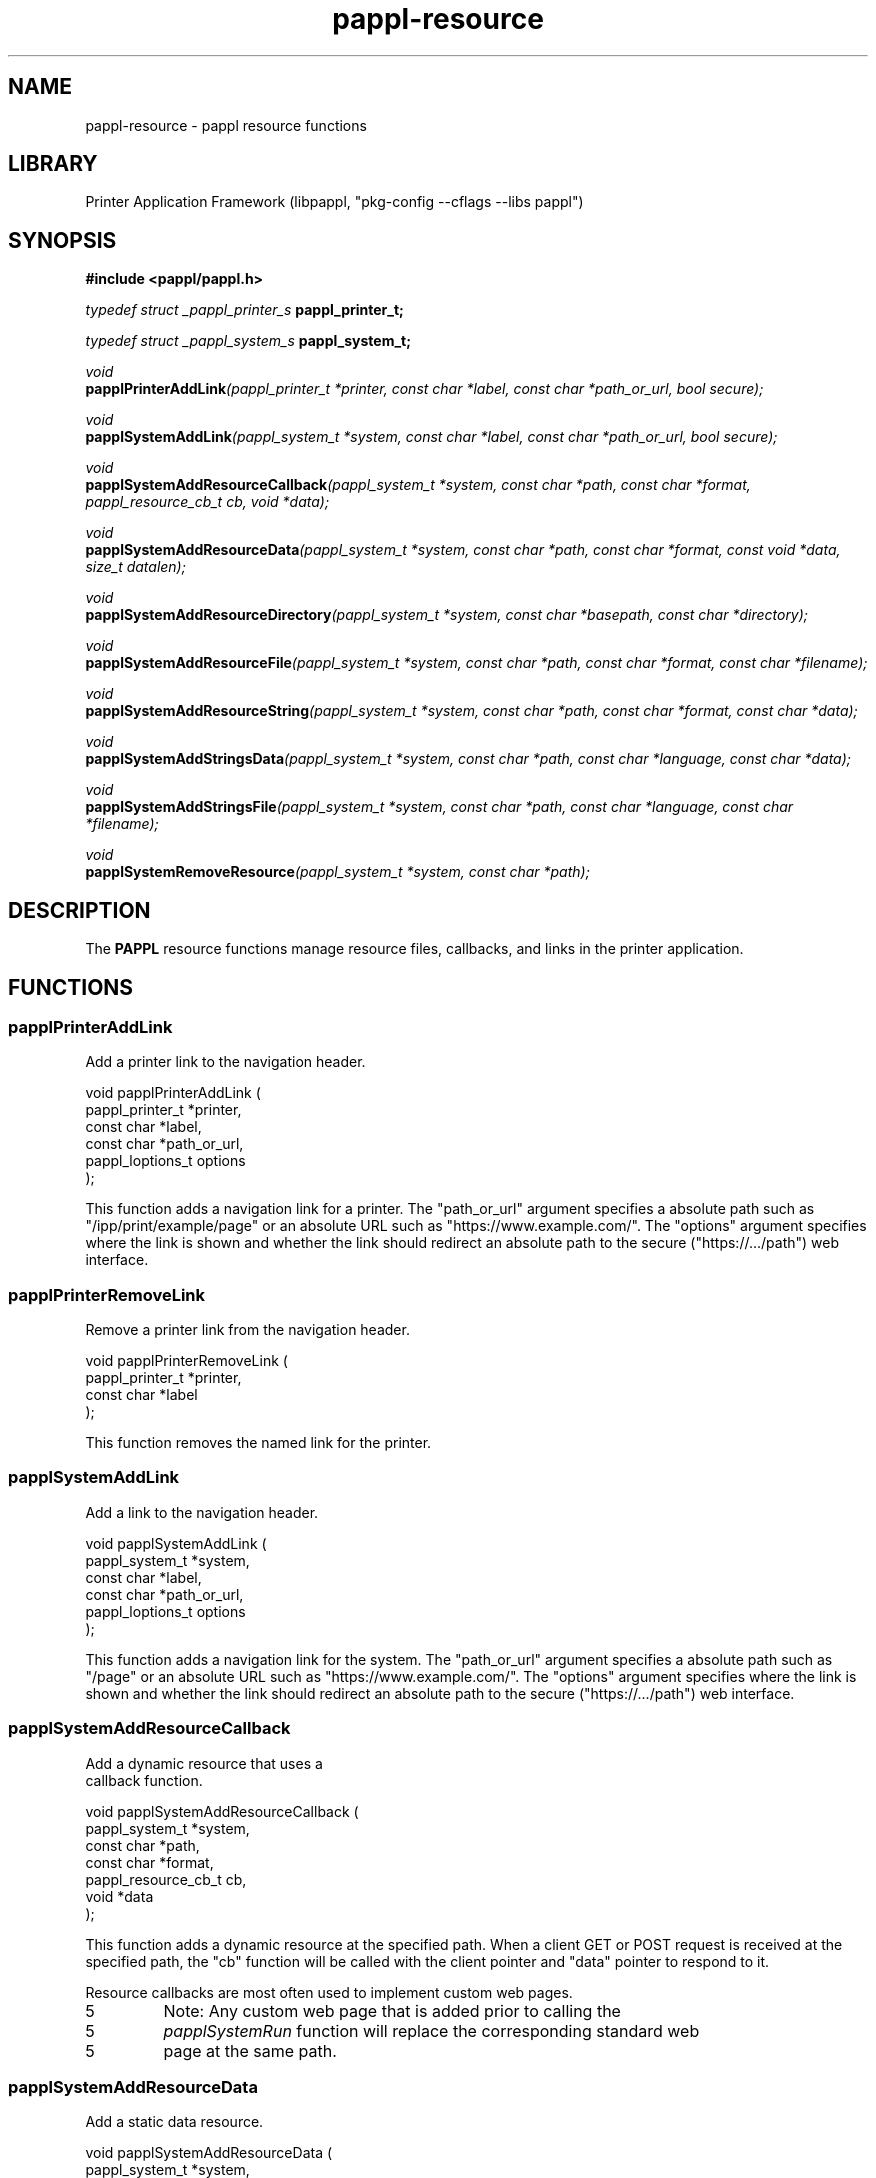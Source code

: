 .TH pappl-resource 3 "pappl resource functions" "2024-01-11" "pappl resource functions"
.SH NAME
pappl-resource \- pappl resource functions
.SH LIBRARY
Printer Application Framework (libpappl, "pkg-config --cflags --libs pappl")
.SH SYNOPSIS
.B #include <pappl/pappl.h>
.PP
.I typedef struct _pappl_printer_s
.B pappl_printer_t;
.PP
.I typedef struct _pappl_system_s
.B pappl_system_t;
.PP
.I void
.br
.BI papplPrinterAddLink "(pappl_printer_t *printer, const char *label, const char *path_or_url, bool secure);"
.PP
.I void
.br
.BI papplSystemAddLink "(pappl_system_t *system, const char *label, const char *path_or_url, bool secure);"
.PP
.I void
.br
.BI papplSystemAddResourceCallback "(pappl_system_t *system, const char *path, const char *format, pappl_resource_cb_t cb, void *data);"
.PP
.I void
.br
.BI papplSystemAddResourceData "(pappl_system_t *system, const char *path, const char *format, const void *data, size_t datalen);"
.PP
.I void
.br
.BI papplSystemAddResourceDirectory "(pappl_system_t *system, const char *basepath, const char *directory);"
.PP
.I void
.br
.BI papplSystemAddResourceFile "(pappl_system_t *system, const char *path, const char *format, const char *filename);"
.PP
.I void
.br
.BI papplSystemAddResourceString "(pappl_system_t *system, const char *path, const char *format, const char *data);"
.PP
.I void
.br
.BI papplSystemAddStringsData "(pappl_system_t *system, const char *path, const char *language, const char *data);"
.PP
.I void
.br
.BI papplSystemAddStringsFile "(pappl_system_t *system, const char *path, const char *language, const char *filename);"
.PP
.I void
.br
.BI papplSystemRemoveResource "(pappl_system_t *system, const char *path);"

.SH DESCRIPTION
The
.B PAPPL
resource functions manage resource files, callbacks, and links in the printer application.
.SH FUNCTIONS
.SS papplPrinterAddLink
Add a printer link to the navigation header.
.PP
.nf
void papplPrinterAddLink (
    pappl_printer_t *printer,
    const char *label,
    const char *path_or_url,
    pappl_loptions_t options
);
.fi
.PP
This function adds a navigation link for a printer.  The "path_or_url"
argument specifies a absolute path such as "/ipp/print/example/page" or an
absolute URL such as "https://www.example.com/".  The "options" argument
specifies where the link is shown and whether the link should redirect an
absolute path to the secure ("https://.../path") web interface.
.SS papplPrinterRemoveLink
Remove a printer link from the navigation header.
.PP
.nf
void papplPrinterRemoveLink (
    pappl_printer_t *printer,
    const char *label
);
.fi
.PP
This function removes the named link for the printer.
.SS papplSystemAddLink
Add a link to the navigation header.
.PP
.nf
void papplSystemAddLink (
    pappl_system_t *system,
    const char *label,
    const char *path_or_url,
    pappl_loptions_t options
);
.fi
.PP
This function adds a navigation link for the system.  The "path_or_url"
argument specifies a absolute path such as "/page" or an absolute URL such
as "https://www.example.com/".  The "options" argument specifies where the
link is shown and whether the link should redirect an absolute path to the
secure ("https://.../path") web interface.
.SS papplSystemAddResourceCallback
Add a dynamic resource that uses a
                                     callback function.
.PP
.nf
void papplSystemAddResourceCallback (
    pappl_system_t *system,
    const char *path,
    const char *format,
    pappl_resource_cb_t cb,
    void *data
);
.fi
.PP
This function adds a dynamic resource at the specified path.  When a client
GET or POST request is received at the specified path, the "cb" function
will be called with the client pointer and "data" pointer to respond to it.
.PP
Resource callbacks are most often used to implement custom web pages.
.PP
.IP 5
Note: Any custom web page that is added prior to calling the
.IP 5
\fIpapplSystemRun\fR function will replace the corresponding standard web
.IP 5
page at the same path.
.SS papplSystemAddResourceData
Add a static data resource.
.PP
.nf
void papplSystemAddResourceData (
    pappl_system_t *system,
    const char *path,
    const char *format,
    const void *data,
    size_t datalen
);
.fi
.PP
This function adds a static resource at the specified path.  The provided
data is not copied to the resource and must remain stable for as long as the
resource is added to the system.
.PP
.IP 5
Note: Any resource that is added prior to calling the \fIpapplSystemRun\fR
.IP 5
function will replace the corresponding standard resource at the same path.
.SS papplSystemAddResourceDirectory
Add external files in a directory as
                                      resources.
.PP
.nf
void papplSystemAddResourceDirectory (
    pappl_system_t *system,
    const char *basepath,
    const char *directory
);
.fi
.PP
This function adds static resources from the specified directory under the
specified path.  The directory is scanned and only those files present at the
time of the call are available, and those files must remain stable for as
long as the resources are added to the system..
.PP
.IP 5
Note: Any resource that is added prior to calling the \fIpapplSystemRun\fR
.IP 5
function will replace the corresponding standard resource at the same path.
.SS papplSystemAddResourceFile
Add an external file as a resource.
.PP
.nf
void papplSystemAddResourceFile (
    pappl_system_t *system,
    const char *path,
    const char *format,
    const char *filename
);
.fi
.PP
This function adds a static resource at the specified path.  The provided
file is not copied to the resource and must remain stable for as long as the
resource is added to the system.
.PP
.IP 5
Note: Any resource that is added prior to calling the \fIpapplSystemRun\fR
.IP 5
function will replace the corresponding standard resource at the same path.
.SS papplSystemAddResourceString
Add a static data resource as a C string.
.PP
.nf
void papplSystemAddResourceString (
    pappl_system_t *system,
    const char *path,
    const char *format,
    const char *data
);
.fi
.PP
This function adds a static resource at the specified path.  The provided
data is not copied to the resource and must remain stable for as long as the
resource is added to the system.
.PP
.IP 5
Note: Any resource that is added prior to calling the \fIpapplSystemRun\fR
.IP 5
function will replace the corresponding standard resource at the same path.
.SS papplSystemAddStringsData
Add a static localization file resource.
.PP
.nf
void papplSystemAddStringsData (
    pappl_system_t *system,
    const char *path,
    const char *language,
    const char *data
);
.fi
.PP
This function adds a static localization resource at the specified path.
Localization files use the NeXTStep strings ("text/strings") format defined
in PWG Candidate Standard 5100.13-2013.  The provided data is not copied to
the resource and must remain stable for as long as the resource is added to
the system.
.PP
.IP 5
Note: Any resource that is added prior to calling the \fIpapplSystemRun\fR
.IP 5
function will replace the corresponding standard resource at the same path.
.SS papplSystemAddStringsFile
Add an external localization file resource.
.PP
.nf
void papplSystemAddStringsFile (
    pappl_system_t *system,
    const char *path,
    const char *language,
    const char *filename
);
.fi
.PP
This function adds a static localization resource at the specified path.
Localization files use the NeXTStep strings ("text/strings") format defined
in PWG Candidate Standard 5100.13-2013.  The provided file is not copied to
the resource and must remain stable for as long as the resource is added to
the system.
.PP
.IP 5
Note: Any resource that is added prior to calling the \fIpapplSystemRun\fR
.IP 5
function will replace the corresponding standard resource at the same path.
.SS papplSystemRemoveLink
Remove a link from the navigation header.
.PP
.nf
void papplSystemRemoveLink (
    pappl_system_t *system,
    const char *label
);
.fi
.PP
This function removes the named link for the system.
.SS papplSystemRemoveResource
Remove a resource at the specified path.
.PP
.nf
void papplSystemRemoveResource (
    pappl_system_t *system,
    const char *path
);
.fi
.PP
This function removes a resource at the specified path.
.SH SEE ALSO
.BR pappl (1),
.BR pappl-client (3),
.BR pappl-device (3),
.BR pappl-job (3),
.BR pappl-log (3),
.BR pappl-mainline (3),
.BR pappl-makeresheader (1),
.BR pappl-printer (3),
.BR pappl-resource (3),
.BR pappl-system (3),
https://www.msweet.org/pappl
.SH COPYRIGHT
Copyright \[co] 2019-2022 by Michael R Sweet.
.PP
.B PAPPL
is licensed under the Apache License Version 2.0 with an (optional) exception to allow linking against GPL2/LGPL2 software (like older versions of CUPS), so it can be used
.I freely
in any project you'd like.
See the files "LICENSE" and "NOTICE" in the source distribution for more information.
